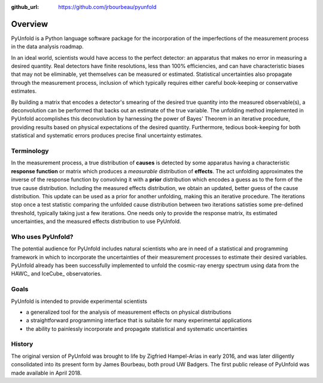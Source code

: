 .. _overview:

:github_url: https://github.com/jrbourbeau/pyunfold

************
Overview
************

PyUnfold is a Python language software package for the incorporation of the imperfections
of the measurement process in the data analysis roadmap.

In an ideal world, scientists would have access to the perfect detector:
an apparatus that makes no error in measuring a desired quantity.
Real detectors have finite resolutions, less than 100% efficiencies, and can have 
characteristic biases that may not be eliminable, yet themselves can be measured or estimated.
Statistical uncertainties also propagate through the measurement process, inclusion
of which typically requires either careful book-keeping or conservative estimates.

By building a matrix that encodes a detector's smearing of the desired true quantity
into the measured observable(s), a deconvolution can be performed that backs out
an estimate of the true variable.
The unfolding method implemented in PyUnfold accomplishes this deconvolution
by harnessing the power of Bayes' Theorem in an iterative procedure, providing results
based on physical expectations of the desired quantity.
Furthermore, tedious book-keeping for both statistical and systematic errors
produces precise final uncertainty estimates.


-----------
Terminology
-----------

In the measurement process, a true distribution of **causes** is detected by some
apparatus having a characteristic **response function** or matrix which produces a
*measurable* distribution of **effects**.
The act unfolding approximates the inverse of the response function by convolving it with
a **prior** distribution which encodes a guess as to the form of the true cause distribution.
Including the measured effects distribution, we obtain an updated, better guess of the cause
distribution.
This update can be used as a prior for another unfolding, making this an iterative procedure.
The iterations stop once a test statistic comparing the unfolded cause distribution between 
two iterations satisties some pre-defined threshold, typically taking just a few iterations.
One needs only to provide the response matrix, its estimated uncertainties, and the measured 
effects distribution to use PyUnfold.



------------------
Who uses PyUnfold?
------------------

The potential audience for PyUnfold includes natural scientists who are in need of a 
statistical and programming framework in which to incorporate the uncertainties of 
their measurement processes to estimate their desired variables.
PyUnfold already has been successfully implemented to unfold the cosmic-ray energy 
spectrum using data from the HAWC_ and IceCube_ observatories.

.. HAWC_: https://www.hawc-observatory.org/
.. IceCube_: https://icecube.wisc.edu/


-----
Goals
-----

PyUnfold is intended to provide experimental scientists

- a generalized tool for the analysis of measurement effects on physical distributions
- a straightforward programming interface that is suitable for many experimental applications
- the ability to painlessly incorporate and propagate statistical and systematic uncertainties



-------
History
-------

The original version of PyUnfold was brought to life by Zigfried Hampel-Arias in early 2016,
and was later diligently consolidated into its present form by James Bourbeau, both proud UW Badgers.
The first public release of PyUnfold was made available in April 2018.


